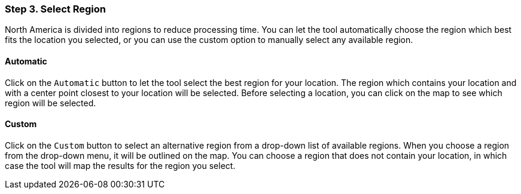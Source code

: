 === Step 3. Select Region

North America is divided into regions to reduce processing time. You can let the tool automatically choose the region
which best fits the location you selected, or you can use the custom option to manually select any available region.

==== Automatic

Click on the `Automatic` button to let the tool select the best region for your location. The region which contains
your location and with a center point closest to your location will be selected. Before selecting a location, you can
click on the map to see which region will be selected.

==== Custom

Click on the `Custom` button to select an alternative region from a drop-down list of available regions. When you
choose a region from the drop-down menu, it will be outlined on the map. You can choose a region that does not contain
your location, in which case the tool will map the results for the region you select.
